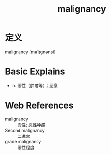 #+title: malignancy
#+roam_tags:英语单词

* 定义
  
malignancy [məˈlɪɡnənsi]

* Basic Explains
- n. 恶性（肿瘤等）；恶意

* Web References
- malignancy :: 恶性; 恶性肿瘤
- Second malignancy :: 二进宫
- grade malignancy :: 恶性程度
